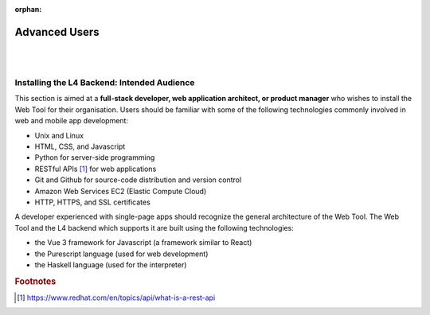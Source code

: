 :orphan:

##############
Advanced Users
##############
|
|

.. grid:: 2

    .. grid-item-card:: Backend Setup Instructions
        :link: links-advanced-setup-instructions
        :link-type: doc

        Instructions for the setup of the necessary tools.

    .. grid-item-card:: Conceptual Explanation of the Backend
        :link: advanced-explanations
        :link-type: doc

        In-depth conceptual explanation of how the L4 backend works.

============================================
Installing the L4 Backend: Intended Audience
============================================

This section is aimed at a **full-stack developer, web application architect, or product manager** who wishes to install the Web Tool for their organisation. Users should be familiar with some of the following technologies commonly involved in web and mobile app development:

- Unix and Linux
- HTML, CSS, and Javascript
- Python for server-side programming
- RESTful APIs [#f1]_ for web applications
- Git and Github for source-code distribution and version control
- Amazon Web Services EC2 (Elastic Compute Cloud)
- HTTP, HTTPS, and SSL certificates

A developer experienced with single-page apps should recognize the general architecture of the Web Tool. The Web Tool and the L4 backend which supports it are built using the following technologies:

- the Vue 3 framework for Javascript (a framework similar to React)
- the Purescript language (used for web development)
- the Haskell language (used for the interpreter)

.. rubric:: Footnotes

.. [#f1] https://www.redhat.com/en/topics/api/what-is-a-rest-api